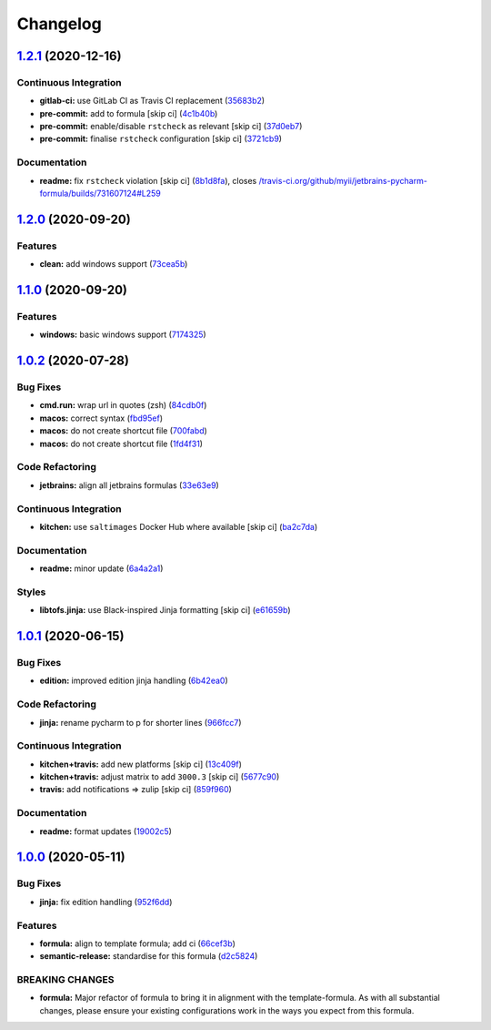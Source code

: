 
Changelog
=========

`1.2.1 <https://github.com/saltstack-formulas/jetbrains-pycharm-formula/compare/v1.2.0...v1.2.1>`_ (2020-12-16)
-------------------------------------------------------------------------------------------------------------------

Continuous Integration
^^^^^^^^^^^^^^^^^^^^^^


* **gitlab-ci:** use GitLab CI as Travis CI replacement (\ `35683b2 <https://github.com/saltstack-formulas/jetbrains-pycharm-formula/commit/35683b2ca0a309f795343dda8e365c5debb06c34>`_\ )
* **pre-commit:** add to formula [skip ci] (\ `4c1b40b <https://github.com/saltstack-formulas/jetbrains-pycharm-formula/commit/4c1b40b2b668ebc3e9cc92286ca9b6053f191526>`_\ )
* **pre-commit:** enable/disable ``rstcheck`` as relevant [skip ci] (\ `37d0eb7 <https://github.com/saltstack-formulas/jetbrains-pycharm-formula/commit/37d0eb78907137a40102e48d02488a57243cf291>`_\ )
* **pre-commit:** finalise ``rstcheck`` configuration [skip ci] (\ `3721cb9 <https://github.com/saltstack-formulas/jetbrains-pycharm-formula/commit/3721cb923433c580ec64d4cd9935ead9c8cea679>`_\ )

Documentation
^^^^^^^^^^^^^


* **readme:** fix ``rstcheck`` violation [skip ci] (\ `8b1d8fa <https://github.com/saltstack-formulas/jetbrains-pycharm-formula/commit/8b1d8fa2cdfe9c266ef1aedf64ad5151a6aa7640>`_\ ), closes `/travis-ci.org/github/myii/jetbrains-pycharm-formula/builds/731607124#L259 <https://github.com//travis-ci.org/github/myii/jetbrains-pycharm-formula/builds/731607124/issues/L259>`_

`1.2.0 <https://github.com/saltstack-formulas/jetbrains-pycharm-formula/compare/v1.1.0...v1.2.0>`_ (2020-09-20)
-------------------------------------------------------------------------------------------------------------------

Features
^^^^^^^^


* **clean:** add windows support (\ `73cea5b <https://github.com/saltstack-formulas/jetbrains-pycharm-formula/commit/73cea5b340713e2af876ddade8eb5b0c5ed10d2b>`_\ )

`1.1.0 <https://github.com/saltstack-formulas/jetbrains-pycharm-formula/compare/v1.0.2...v1.1.0>`_ (2020-09-20)
-------------------------------------------------------------------------------------------------------------------

Features
^^^^^^^^


* **windows:** basic windows support (\ `7174325 <https://github.com/saltstack-formulas/jetbrains-pycharm-formula/commit/717432549b6340f1928d7b16521d110373351ee2>`_\ )

`1.0.2 <https://github.com/saltstack-formulas/jetbrains-pycharm-formula/compare/v1.0.1...v1.0.2>`_ (2020-07-28)
-------------------------------------------------------------------------------------------------------------------

Bug Fixes
^^^^^^^^^


* **cmd.run:** wrap url in quotes (zsh) (\ `84cdb0f <https://github.com/saltstack-formulas/jetbrains-pycharm-formula/commit/84cdb0fc9089d463b98a8dbb8e80122ecffe8a80>`_\ )
* **macos:** correct syntax (\ `fbd95ef <https://github.com/saltstack-formulas/jetbrains-pycharm-formula/commit/fbd95eff13c5272d0dd8fc93960c9fae7c826ab8>`_\ )
* **macos:** do not create shortcut file (\ `700fabd <https://github.com/saltstack-formulas/jetbrains-pycharm-formula/commit/700fabd65d0a0d64063667ba8b1904cc0f1f6b67>`_\ )
* **macos:** do not create shortcut file (\ `1fd4f31 <https://github.com/saltstack-formulas/jetbrains-pycharm-formula/commit/1fd4f31ddbeaaa617f5db4a8308b3ecd94cf58aa>`_\ )

Code Refactoring
^^^^^^^^^^^^^^^^


* **jetbrains:** align all jetbrains formulas (\ `33e63e9 <https://github.com/saltstack-formulas/jetbrains-pycharm-formula/commit/33e63e96074340952270deaa7e9dd22bba168a75>`_\ )

Continuous Integration
^^^^^^^^^^^^^^^^^^^^^^


* **kitchen:** use ``saltimages`` Docker Hub where available [skip ci] (\ `ba2c7da <https://github.com/saltstack-formulas/jetbrains-pycharm-formula/commit/ba2c7dada81fe3838db31a2be807184ace3c3b6d>`_\ )

Documentation
^^^^^^^^^^^^^


* **readme:** minor update (\ `6a4a2a1 <https://github.com/saltstack-formulas/jetbrains-pycharm-formula/commit/6a4a2a17f46ae0ea1b6fe58e4744f0735d087697>`_\ )

Styles
^^^^^^


* **libtofs.jinja:** use Black-inspired Jinja formatting [skip ci] (\ `e61659b <https://github.com/saltstack-formulas/jetbrains-pycharm-formula/commit/e61659b4c77fd025d05618c394a215dd874ffbac>`_\ )

`1.0.1 <https://github.com/saltstack-formulas/jetbrains-pycharm-formula/compare/v1.0.0...v1.0.1>`_ (2020-06-15)
-------------------------------------------------------------------------------------------------------------------

Bug Fixes
^^^^^^^^^


* **edition:** improved edition jinja handling (\ `6b42ea0 <https://github.com/saltstack-formulas/jetbrains-pycharm-formula/commit/6b42ea0ad67d4fbd38e3c244f412eb370010b5c2>`_\ )

Code Refactoring
^^^^^^^^^^^^^^^^


* **jinja:** rename pycharm to p for shorter lines (\ `966fcc7 <https://github.com/saltstack-formulas/jetbrains-pycharm-formula/commit/966fcc73648bdeec65517eb1680cfb41fb2e08d6>`_\ )

Continuous Integration
^^^^^^^^^^^^^^^^^^^^^^


* **kitchen+travis:** add new platforms [skip ci] (\ `13c409f <https://github.com/saltstack-formulas/jetbrains-pycharm-formula/commit/13c409f689ed8fa0c39990933dbcb39fc61ad36d>`_\ )
* **kitchen+travis:** adjust matrix to add ``3000.3`` [skip ci] (\ `5677c90 <https://github.com/saltstack-formulas/jetbrains-pycharm-formula/commit/5677c90a7d9880de74f3a8ddb91c2175625a031d>`_\ )
* **travis:** add notifications => zulip [skip ci] (\ `859f960 <https://github.com/saltstack-formulas/jetbrains-pycharm-formula/commit/859f96036de22bcdb6efc0540e4aaeb65de5480e>`_\ )

Documentation
^^^^^^^^^^^^^


* **readme:** format updates (\ `19002c5 <https://github.com/saltstack-formulas/jetbrains-pycharm-formula/commit/19002c5297cc54df79ac7a52267d11b355e8aef8>`_\ )

`1.0.0 <https://github.com/saltstack-formulas/jetbrains-pycharm-formula/compare/v0.2.2...v1.0.0>`_ (2020-05-11)
-------------------------------------------------------------------------------------------------------------------

Bug Fixes
^^^^^^^^^


* **jinja:** fix edition handling (\ `952f6dd <https://github.com/saltstack-formulas/jetbrains-pycharm-formula/commit/952f6dd9aa01730fd447c2ccdcec76f536e3fe3d>`_\ )

Features
^^^^^^^^


* **formula:** align to template formula; add ci (\ `66cef3b <https://github.com/saltstack-formulas/jetbrains-pycharm-formula/commit/66cef3b83be11f3e4fb2af8e96150da019badb0a>`_\ )
* **semantic-release:** standardise for this formula (\ `d2c5824 <https://github.com/saltstack-formulas/jetbrains-pycharm-formula/commit/d2c58246ec5b07e0dd0b8038d8882854162ce00e>`_\ )

BREAKING CHANGES
^^^^^^^^^^^^^^^^


* **formula:** Major refactor of formula to bring it in alignment with the
  template-formula. As with all substantial changes, please ensure your
  existing configurations work in the ways you expect from this formula.
